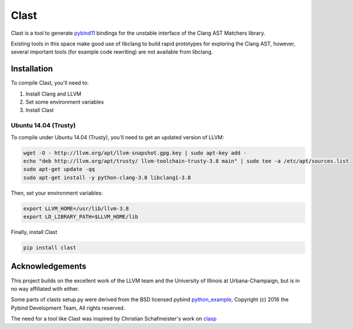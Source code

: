=====
Clast
=====

Clast is a tool to generate `pybind11`_ bindings for the unstable interface of
the Clang AST Matchers library. 

Existing tools in this space make good use of libclang to build rapid
prototypes for exploring the Clang AST, however, several important tools
(for example code rewriting) are not available from libclang. 

|license| 

Installation
============

To compile Clast, you'll need to:

1. Install Clang and LLVM
2. Set some environment variables
3. Install Clast

Ubuntu 14.04 (Trusty)
---------------------

To compile under Ubuntu 14.04 (Trusty), you'll need to get an updated version of LLVM:

.. code:: console

    wget -O - http://llvm.org/apt/llvm-snapshot.gpg.key | sudo apt-key add -
    echo "deb http://llvm.org/apt/trusty/ llvm-toolchain-trusty-3.8 main" | sudo tee -a /etc/apt/sources.list
    sudo apt-get update -qq
    sudo apt-get install -y python-clang-3.8 libclang1-3.8

Then, set your environment variables:

.. code:: console

    export LLVM_HOME=/usr/lib/llvm-3.8
    export LD_LIBRARY_PATH=$LLVM_HOME/lib

Finally, install Clast

.. code:: console

    pip install clast



Acknowledgements
================

This project builds on the excellent work of the LLVM team and the University of
Illinois at Urbana-Champaign, but is in no way affiliated with either.

Some parts of clasts setup.py were derived from the BSD licensed pybind
`python_example`_, Copyright (c) 2016 the Pybind Development Team, All rights
reserved. 

The need for a tool like Clast was inspired by Christian Schafmeister's work on `clasp`_

.. _pybind11: https://github.com/pybind/pybind11
.. _clasp: https://github.com/drmeister/clasp
.. _python_example: https://github.com/pybind/python_example

.. |license| image:: https://img.shields.io/badge/license-MIT-blue.svg
   :target: https://raw.githubusercontent.com/andrewwalker/glud/master/LICENSE
   :alt: MIT License


